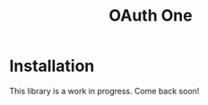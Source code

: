 #+TITLE: OAuth One

* Installation

  This library is a work in progress. Come back soon!

  #+BEGIN_HTML
  <a href="https://clojars.org/oauth/oauth.one">
    <img src="https://img.shields.io/clojars/v/oauth/oauth.one.svg"></img>
  </a>
  #+END_HTML
